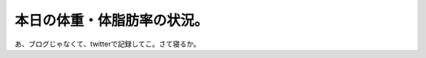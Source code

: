 本日の体重・体脂肪率の状況。
============================

あ、ブログじゃなくて、twitterで記録してこ。さて寝るか。






.. author:: default
.. categories:: life
.. tags::
.. comments::
